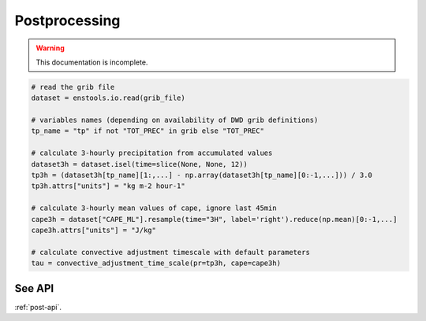 Postprocessing
==============

.. warning::
    This documentation is incomplete.

.. code::

    # read the grib file
    dataset = enstools.io.read(grib_file)

    # variables names (depending on availability of DWD grib definitions)
    tp_name = "tp" if not "TOT_PREC" in grib else "TOT_PREC" 

    # calculate 3-hourly precipitation from accumulated values
    dataset3h = dataset.isel(time=slice(None, None, 12))
    tp3h = (dataset3h[tp_name][1:,...] - np.array(dataset3h[tp_name][0:-1,...])) / 3.0
    tp3h.attrs["units"] = "kg m-2 hour-1"
 
    # calculate 3-hourly mean values of cape, ignore last 45min
    cape3h = dataset["CAPE_ML"].resample(time="3H", label='right').reduce(np.mean)[0:-1,...]
    cape3h.attrs["units"] = "J/kg"
 
    # calculate convective adjustment timescale with default parameters
    tau = convective_adjustment_time_scale(pr=tp3h, cape=cape3h)


See API
-------

:ref:`post-api`.
